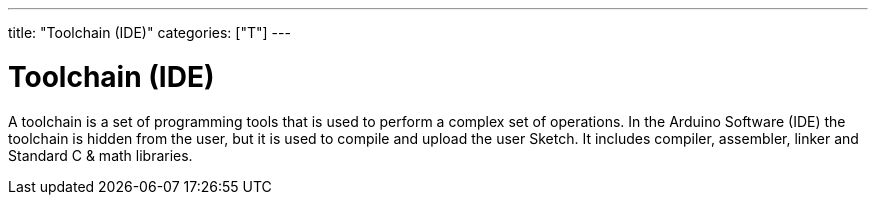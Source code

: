 ---
title: "Toolchain (IDE)"
categories: ["T"]
---

= Toolchain (IDE)

A toolchain is a set of programming tools that is used to perform a complex set of operations. In the Arduino Software (IDE) the toolchain is hidden from the user, but it is used to compile and upload the user Sketch. It includes compiler, assembler, linker and Standard C & math libraries.
